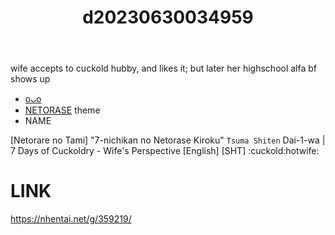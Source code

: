 :PROPERTIES:
:ID:       9bd8d7da-f042-4ac0-8ea4-9580a96a75d1
:END:
#+title: d20230630034959
#+filetags: :20230630034959:ntronary:
wife accepts to cuckold hubby, and likes it; but later her highschool alfa bf shows up
- [[id:324d2938-3f26-4254-b782-8859fb4307a9][oᴗo]]
- [[id:37392ff1-8a5f-4360-9201-c8c370ab9185][NETORASE]] theme
- NAME
[Netorare no Tami] "7-nichikan no Netorase Kiroku" ~Tsuma Shiten~ Dai-1-wa | 7 Days of Cuckoldry - Wife's Perspective [English] [SHT] :cuckold:hotwife:
* LINK
https://nhentai.net/g/359219/
